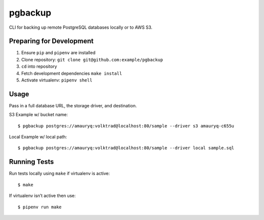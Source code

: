 pgbackup
========

CLI for backing up remote PostgreSQL databases locally or to AWS S3.

Preparing for Development
-------------------------

1. Ensure ``pip`` and ``pipenv`` are installed
2. Clone repository: ``git clone git@github.com:example/pgbackup``
3. ``cd`` into repository
4. Fetch development dependencies ``make install``
5. Activate virtualenv: ``pipenv shell``

Usage
-----

Pass in a full database URL, the storage driver, and destination.

S3 Example w/ bucket name:

::

    $ pgbackup postgres://amauryq:volktrad@localhost:80/sample --driver s3 amauryq-c655u

Local Example w/ local path:

::

    $ pgbackup postgres://amauryq:volktrad@localhost:80/sample --driver local sample.sql

Running Tests
-------------

Run tests locally using ``make`` if virtualenv is active:

::

    $ make

If virtualenv isn’t active then use:

::

    $ pipenv run make